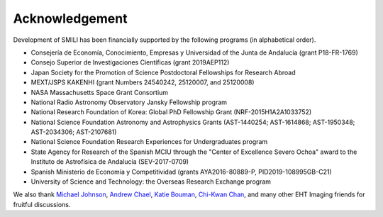 ===============
Acknowledgement
===============

Development of SMILI has been financially supported by the following programs (in alphabetical order).

- Consejería de Economía, Conocimiento, Empresas y Universidad of the Junta de Andalucía (grant P18-FR-1769)
- Consejo Superior de Investigaciones Científicas (grant 2019AEP112)
- Japan Society for the Promotion of Science Postdoctoral Fellowships for Research Abroad
- MEXT/JSPS KAKENHI (grant Numbers 24540242, 25120007, and 25120008)
- NASA Massachusetts Space Grant Consortium
- National Radio Astronomy Observatory Jansky Fellowship program
- National Research Foundation of Korea: Global PhD Fellowship Grant (NRF-2015H1A2A1033752)
- National Science Foundation Astronomy and Astrophysics Grants (AST-1440254; AST-1614868; AST-1950348; AST-2034306; AST-2107681)
- National Science Foundation Research Experiences for Undergraduates program
- State Agency for Research of the Spanish MCIU through the "Center of Excellence Severo Ochoa" award to the Instituto de Astrofísica de Andalucía (SEV-2017-0709)
- Spanish Ministerio de Economía y Competitividad (grants AYA2016-80889-P, PID2019-108995GB-C21)
- University of Science and Technology: the Overseas Research Exchange program

We also thank `Michael Johnson <http://www.scintillatingastronomy.com>`_,
`Andrew Chael <https://achael.github.io>`_, `Katie Bouman <http://users.cms.caltech.edu/~klbouman/>`_,
`Chi-Kwan Chan <http://fermi.myds.me>`_, and many other EHT Imaging friends for fruitful discussions.
